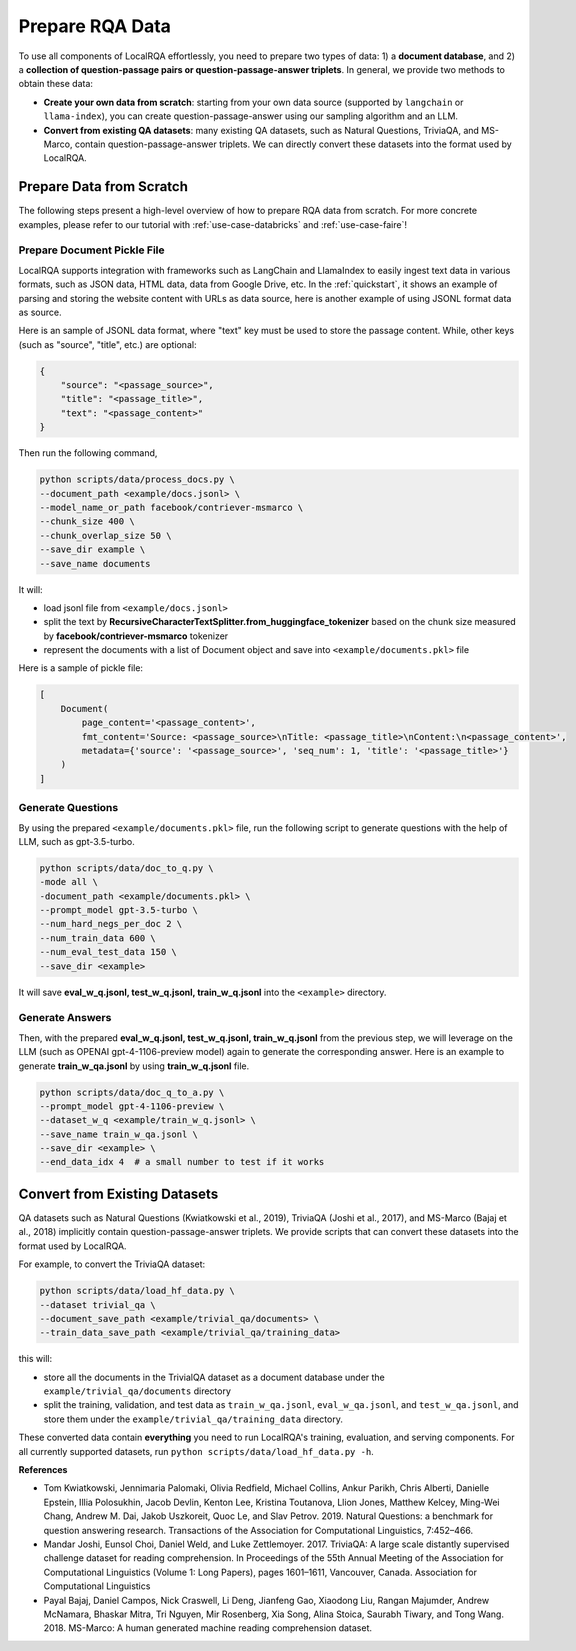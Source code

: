 .. _data-preparation:


Prepare RQA Data
=================

To use all components of LocalRQA effortlessly, you need to prepare two types of data: 1) a **document database**, and 2) a **collection of question-passage pairs or question-passage-answer triplets**. In general, we provide two methods to obtain these data:

* **Create your own data from scratch**: starting from your own data source (supported by ``langchain`` or ``llama-index``), you can create question-passage-answer using our sampling algorithm and an LLM.
* **Convert from existing QA datasets**: many existing QA datasets, such as Natural Questions, TriviaQA, and MS-Marco, contain question-passage-answer triplets. We can directly convert these datasets into the format used by LocalRQA.


Prepare Data from Scratch
-------------------------

The following steps present a high-level overview of how to prepare RQA data from scratch. For more concrete examples, please refer to our tutorial with :ref:`use-case-databricks` and :ref:`use-case-faire`!

Prepare Document Pickle File
~~~~~~~~~~~~~~~~~~~~~~~~~~~~

LocalRQA supports integration with frameworks such as LangChain and LlamaIndex to easily ingest text data in various formats, such as JSON data, HTML data, data from Google Drive, etc.
In the :ref:`quickstart`, it shows an example of parsing and storing the website content with URLs as data source, here is another example of using JSONL format data as source.

Here is an sample of JSONL data format, where "text" key must be used to store the passage content. While, other keys (such as "source", "title", etc.) are optional:

.. code-block:: bash

    {
        "source": "<passage_source>", 
        "title": "<passage_title>",
        "text": "<passage_content>"
    }

Then run the following command,

.. code-block:: bash

    python scripts/data/process_docs.py \
    --document_path <example/docs.jsonl> \
    --model_name_or_path facebook/contriever-msmarco \
    --chunk_size 400 \
    --chunk_overlap_size 50 \
    --save_dir example \
    --save_name documents

It will:

* load jsonl file from ``<example/docs.jsonl>``
* split the text by **RecursiveCharacterTextSplitter.from_huggingface_tokenizer** based on the chunk size measured by **facebook/contriever-msmarco** tokenizer
* represent the documents with a list of Document object and save into ``<example/documents.pkl>`` file 

Here is a sample of pickle file:

.. code-block:: bash

    [
        Document(
            page_content='<passage_content>', 
            fmt_content='Source: <passage_source>\nTitle: <passage_title>\nContent:\n<passage_content>', 
            metadata={'source': '<passage_source>', 'seq_num': 1, 'title': '<passage_title>'}
        )
    ]



Generate Questions
~~~~~~~~~~~~~~~~~~

By using the prepared ``<example/documents.pkl>`` file, run the following script to generate questions with the help of LLM, such as gpt-3.5-turbo.

.. code-block:: bash

    python scripts/data/doc_to_q.py \
    -mode all \
    -document_path <example/documents.pkl> \
    --prompt_model gpt-3.5-turbo \
    --num_hard_negs_per_doc 2 \
    --num_train_data 600 \
    --num_eval_test_data 150 \
    --save_dir <example>

It will save **eval_w_q.jsonl, test_w_q.jsonl, train_w_q.jsonl** into the ``<example>`` directory.



Generate Answers
~~~~~~~~~~~~~~~~

Then, with the prepared **eval_w_q.jsonl, test_w_q.jsonl, train_w_q.jsonl** from the previous step, we will leverage on the LLM (such as OPENAI gpt-4-1106-preview model) again to generate the corresponding answer. Here is an example to generate **train_w_qa.jsonl** by using **train_w_q.jsonl** file.

.. code-block:: bash

    python scripts/data/doc_q_to_a.py \
    --prompt_model gpt-4-1106-preview \
    --dataset_w_q <example/train_w_q.jsonl> \
    --save_name train_w_qa.jsonl \
    --save_dir <example> \
    --end_data_idx 4  # a small number to test if it works





Convert from Existing Datasets
------------------------------

QA datasets such as Natural Questions (Kwiatkowski et al., 2019), TriviaQA (Joshi et al., 2017), and MS-Marco (Bajaj et al., 2018) implicitly contain question-passage-answer triplets. We provide scripts that can convert these datasets into the format used by LocalRQA.


For example, to convert the TriviaQA dataset:

.. code-block:: bash

    python scripts/data/load_hf_data.py \
    --dataset trivial_qa \
    --document_save_path <example/trivial_qa/documents> \
    --train_data_save_path <example/trivial_qa/training_data>


this will:

* store all the documents in the TrivialQA dataset as a document database under the ``example/trivial_qa/documents`` directory
* split the training, validation, and test data as ``train_w_qa.jsonl``, ``eval_w_qa.jsonl``, and ``test_w_qa.jsonl``, and store them under the ``example/trivial_qa/training_data`` directory.


These converted data contain **everything** you need to run LocalRQA's training, evaluation, and serving components. For all currently supported datasets, run ``python scripts/data/load_hf_data.py -h``.


**References**

* Tom Kwiatkowski, Jennimaria Palomaki, Olivia Redfield, Michael Collins, Ankur Parikh, Chris Alberti, Danielle Epstein, Illia Polosukhin, Jacob Devlin, Kenton Lee, Kristina Toutanova, Llion Jones, Matthew Kelcey, Ming-Wei Chang, Andrew M. Dai, Jakob Uszkoreit, Quoc Le, and Slav Petrov. 2019. Natural Questions: a benchmark for question answering research. Transactions of the Association for Computational Linguistics, 7:452–466.
* Mandar Joshi, Eunsol Choi, Daniel Weld, and Luke Zettlemoyer. 2017. TriviaQA: A large scale distantly supervised challenge dataset for reading comprehension. In Proceedings of the 55th Annual Meeting of the Association for Computational Linguistics (Volume 1: Long Papers), pages 1601–1611, Vancouver, Canada. Association for Computational Linguistics
* Payal Bajaj, Daniel Campos, Nick Craswell, Li Deng, Jianfeng Gao, Xiaodong Liu, Rangan Majumder, Andrew McNamara, Bhaskar Mitra, Tri Nguyen, Mir Rosenberg, Xia Song, Alina Stoica, Saurabh Tiwary, and Tong Wang. 2018. MS-Marco: A human generated machine reading comprehension dataset.